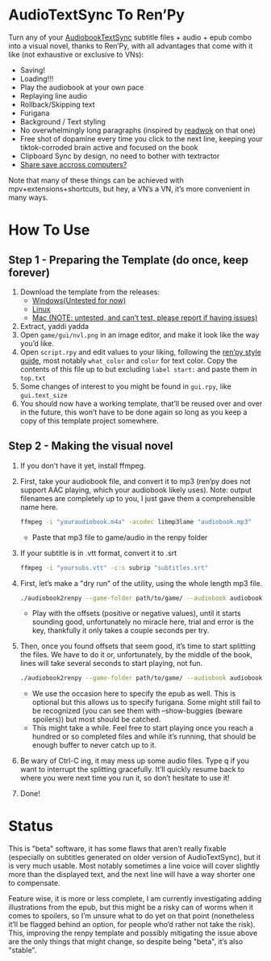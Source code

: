* AudioTextSync To Ren’Py

Turn any of your [[https://github.com/kanjieater/AudiobookTextSync][AudiobookTextSync]] subtitle files + audio + epub combo into a visual novel, thanks to Ren’Py, with all advantages that come with it like (not exhaustive or exclusive to VNs):
- Saving!
- Loading!!!
- Play the audiobook at your own pace
- Replaying line audio
- Rollback/Skipping text
- Furigana
- Background / Text styling
- No overwhelmingly long paragraphs (inspired by [[https://app.readwok.com/lib][readwok]] on that one)
- Free shot of dopamine every time you click to the next line, keeping your tiktok-corroded brain active and focused on the book
- Clipboard Sync by design, no need to bother with textractor
- [[https://sync.renpy.org/][Share save accross computers?]]
Note that many of these things can be achieved with mpv+extensions+shortcuts, but hey, a VN’s a VN, it’s more convenient in many ways.

* How To Use
** Step 1 - Preparing the Template (do once, keep forever)
1. Download the template from the releases:
   - [[https://github.com/asayake-b5/audiobooksync2renpy/releases/download/RenPyTemplate/template-linux.zip][Windows(Untested for now)]]
   - [[https://github.com/asayake-b5/audiobooksync2renpy/releases/download/RenPyTemplate/template-linux.zip][Linux]]
   - [[https://github.com/asayake-b5/audiobooksync2renpy/releases/download/RenPyTemplate/template-mac.zip][Mac (NOTE: untested, and can’t test, please report if having issues)]]
2. Extract, yaddi yadda
3. Open =game/gui/nvl.png= in an image editor, and make it look like the way you’d like.
4. Open =script.rpy= and edit values to your liking, following the [[https://www.renpy.org/doc/html/style_properties.html][ren’py style guide]], most notably =what_color= and =color= for text color. Copy the contents of this file up to but excluding =label start:= and paste them in =top.txt=
5. Some changes of interest to you might be found in =gui.rpy=, like =gui.text_size=
6. You should now have a working template, that’ll be reused over and over in the future, this won’t have to be done again so long as you keep a copy of this template project somewhere.
** Step 2 - Making the visual novel
1. If you don’t have it yet, install ffmpeg.
2. First, take your audiobook file, and convert it to mp3 (ren’py does not support AAC playing, which your audiobook likely uses).
   Note: output filenames are completely up to you, I just gave them a comprehensible name here.
   #+begin_src bash
 ffmpeg -i "youraudiobook.m4a" -acodec libmp3lame "audiobook.mp3"
   #+end_src
   - Paste that mp3 file to game/audio in the renpy folder
3. If your subtitle is in .vtt format, convert it to .srt
   #+begin_src bash
 ffmpeg -i "yoursubs.vtt" -c:s subrip "subtitles.srt"
   #+end_src
4. First, let’s make a "dry run" of the utility, using the whole length mp3 file.
   #+begin_src bash
./audiobook2renpy --game-folder path/to/game/ --audiobook audiobook.mp3 --subtitle subtitles.srt --start-offset -100 --end-offset 100
   #+end_src
   - Play with the offsets (positive or negative values), until it starts sounding good, unfortunately no miracle here, trial and error is the key, thankfully it only takes a couple seconds per try.
5. Then, once you found offsets that seem good, it’s time to start splitting the files. We have to do it or, unfortunately, by the middle of the book, lines will take several seconds to start playing, not fun.
   #+begin_src bash
./audiobook2renpy --game-folder path/to/game/ --audiobook audiobook.mp3 --subtitle subtitles.srt --start-offset offset --end-offset offset --epub yourepub.epub --split
   #+end_src
   - We use the occasion here to specify the epub as well. This is optional but this allows us to specify furigana. Some might still fail to be recognized (you can see them with --show-buggies (beware spoilers)) but most should be catched.
   - This might take a while. Feel free to start playing once you reach a hundred or so completed files and while it’s running, that should be enough buffer to never catch up to it.
6. Be wary of Ctrl-C ing, it may mess up some audio files. Type q if you want to interrupt the splitting gracefully. It’ll quickly resume back to where you were next time you run it, so don’t hesitate to use it!
7. Done!

* Status

This is "beta" software, it has some flaws that aren’t really fixable (especially on subtitles generated on older version of AudioTextSync), but it is very much usable. Most notably sometimes a line voice will cover slightly more than the displayed text, and the next line will have a way shorter one to compensate.

Feature wise, it is more or less complete, I am currently investigating adding illustrations from the epub, but this might be a risky can of worms when it comes to spoilers, so I’m unsure what to do yet on that point (nonetheless it’ll be flagged behind an option, for people who’d rather not take the risk). This, improving the renpy template and possibly mitigating the issue above are the only things that might change, so despite being "beta", it’s also "stable".
